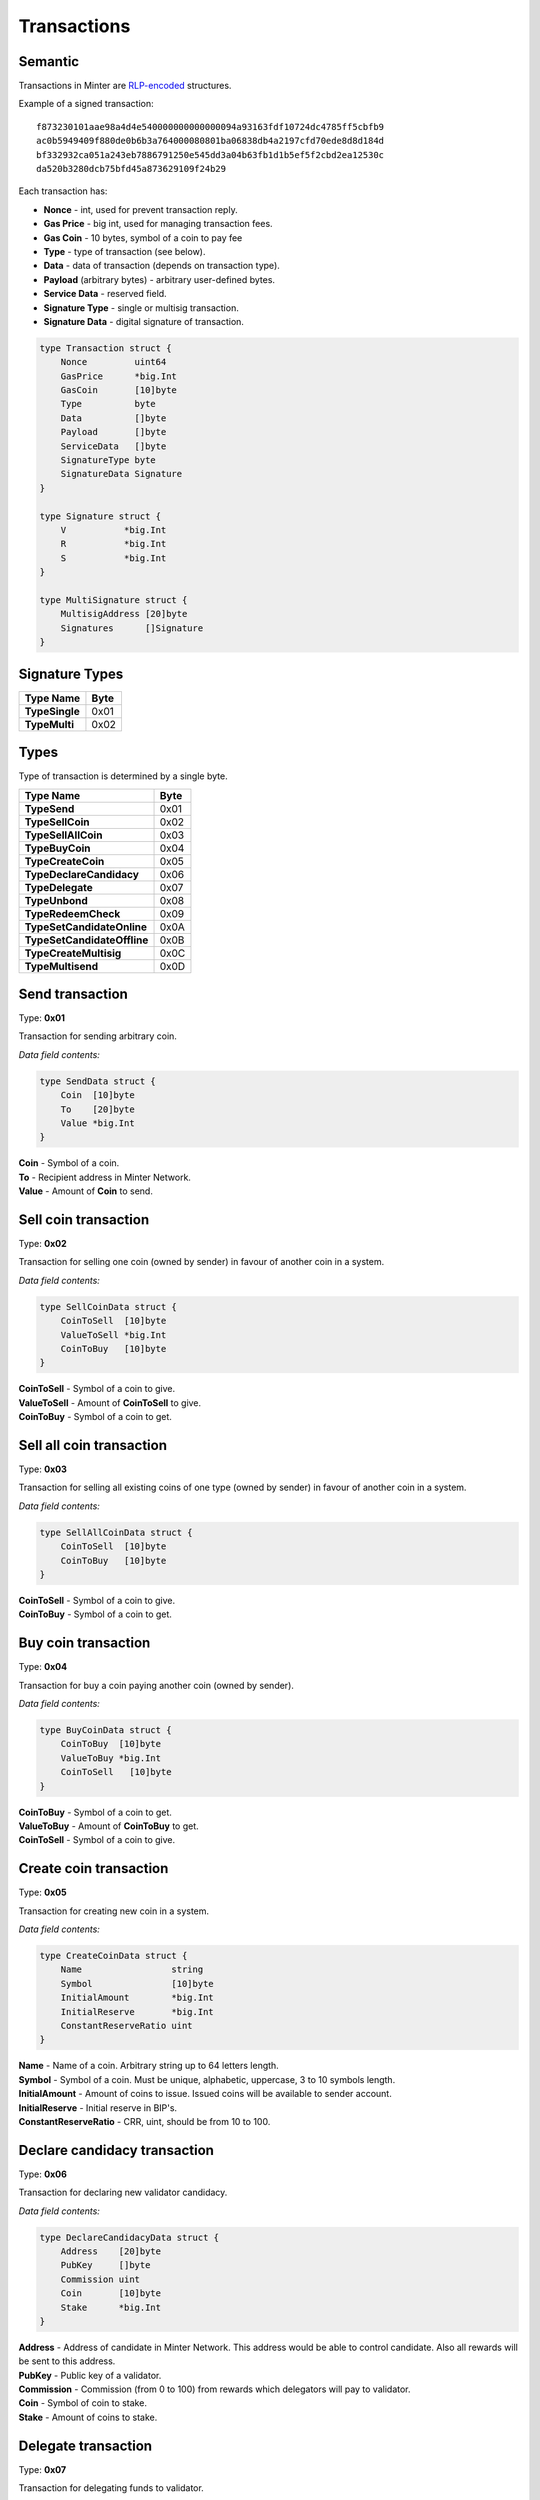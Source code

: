 Transactions
============

Semantic
^^^^^^^^

Transactions in Minter are `RLP-encoded <https://github.com/ethereum/wiki/wiki/RLP>`__ structures.

Example of a signed transaction:

::

    f873230101aae98a4d4e540000000000000094a93163fdf10724dc4785ff5cbfb9
    ac0b5949409f880de0b6b3a764000080801ba06838db4a2197cfd70ede8d8d184d
    bf332932ca051a243eb7886791250e545dd3a04b63fb1d1b5ef5f2cbd2ea12530c
    da520b3280dcb75bfd45a873629109f24b29

Each transaction has:

- **Nonce** - int, used for prevent transaction reply.
- **Gas Price** - big int, used for managing transaction fees.
- **Gas Coin** - 10 bytes, symbol of a coin to pay fee
- **Type** - type of transaction (see below).
- **Data** - data of transaction (depends on transaction type).
- **Payload** (arbitrary bytes) - arbitrary user-defined bytes.
- **Service Data** - reserved field.
- **Signature Type** - single or multisig transaction.
- **Signature Data** - digital signature of transaction.

.. code-block:: go

    type Transaction struct {
        Nonce         uint64
        GasPrice      *big.Int
        GasCoin       [10]byte
        Type          byte
        Data          []byte
        Payload       []byte
        ServiceData   []byte
        SignatureType byte
        SignatureData Signature
    }

    type Signature struct {
        V           *big.Int
        R           *big.Int
        S           *big.Int
    }

    type MultiSignature struct {
        MultisigAddress [20]byte
        Signatures      []Signature
    }

Signature Types
^^^^^^^^^^^^^^^

+----------------------------------+---------+
| Type Name                        | Byte    |
+==================================+=========+
| **TypeSingle**                   | 0x01    |
+----------------------------------+---------+
| **TypeMulti**                    | 0x02    |
+----------------------------------+---------+

Types
^^^^^

Type of transaction is determined by a single byte.

+----------------------------------+---------+
| Type Name                        | Byte    |
+==================================+=========+
| **TypeSend**                     | 0x01    |
+----------------------------------+---------+
| **TypeSellCoin**                 | 0x02    |
+----------------------------------+---------+
| **TypeSellAllCoin**              | 0x03    |
+----------------------------------+---------+
| **TypeBuyCoin**                  | 0x04    |
+----------------------------------+---------+
| **TypeCreateCoin**               | 0x05    |
+----------------------------------+---------+
| **TypeDeclareCandidacy**         | 0x06    |
+----------------------------------+---------+
| **TypeDelegate**                 | 0x07    |
+----------------------------------+---------+
| **TypeUnbond**                   | 0x08    |
+----------------------------------+---------+
| **TypeRedeemCheck**              | 0x09    |
+----------------------------------+---------+
| **TypeSetCandidateOnline**       | 0x0A    |
+----------------------------------+---------+
| **TypeSetCandidateOffline**      | 0x0B    |
+----------------------------------+---------+
| **TypeCreateMultisig**           | 0x0C    |
+----------------------------------+---------+
| **TypeMultisend**                | 0x0D    |
+----------------------------------+---------+

Send transaction
^^^^^^^^^^^^^^^^

Type: **0x01**

Transaction for sending arbitrary coin.

*Data field contents:*

.. code-block:: go

    type SendData struct {
        Coin  [10]byte
        To    [20]byte
        Value *big.Int
    }

| **Coin** - Symbol of a coin.
| **To** - Recipient address in Minter Network.
| **Value** - Amount of **Coin** to send.

Sell coin transaction
^^^^^^^^^^^^^^^^^^^^^

Type: **0x02**

Transaction for selling one coin (owned by sender) in favour of another coin in a system.

*Data field contents:*

.. code-block:: go

    type SellCoinData struct {
        CoinToSell  [10]byte
        ValueToSell *big.Int
        CoinToBuy   [10]byte
    }

| **CoinToSell** - Symbol of a coin to give.
| **ValueToSell** - Amount of **CoinToSell** to give.
| **CoinToBuy** - Symbol of a coin to get.

Sell all coin transaction
^^^^^^^^^^^^^^^^^^^^^^^^^

Type: **0x03**

Transaction for selling all existing coins of one type (owned by sender) in favour of another coin in a system.

*Data field contents:*

.. code-block:: go

    type SellAllCoinData struct {
        CoinToSell  [10]byte
        CoinToBuy   [10]byte
    }

| **CoinToSell** - Symbol of a coin to give.
| **CoinToBuy** - Symbol of a coin to get.

Buy coin transaction
^^^^^^^^^^^^^^^^^^^^

Type: **0x04**

Transaction for buy a coin paying another coin (owned by sender).

*Data field contents:*

.. code-block:: go

    type BuyCoinData struct {
        CoinToBuy  [10]byte
        ValueToBuy *big.Int
        CoinToSell   [10]byte
    }

| **CoinToBuy** - Symbol of a coin to get.
| **ValueToBuy** - Amount of **CoinToBuy** to get.
| **CoinToSell** - Symbol of a coin to give.

Create coin transaction
^^^^^^^^^^^^^^^^^^^^^^^

Type: **0x05**

Transaction for creating new coin in a system.

*Data field contents:*

.. code-block:: go

    type CreateCoinData struct {
        Name                 string
        Symbol               [10]byte
        InitialAmount        *big.Int
        InitialReserve       *big.Int
        ConstantReserveRatio uint
    }

| **Name** - Name of a coin. Arbitrary string up to 64 letters length.
| **Symbol** - Symbol of a coin. Must be unique, alphabetic, uppercase, 3 to 10 symbols length.
| **InitialAmount** - Amount of coins to issue. Issued coins will be available to sender account.
| **InitialReserve** - Initial reserve in BIP's.
| **ConstantReserveRatio** - CRR, uint, should be from 10 to 100.

Declare candidacy transaction
^^^^^^^^^^^^^^^^^^^^^^^^^^^^^

Type: **0x06**

Transaction for declaring new validator candidacy.

*Data field contents:*

.. code-block:: go

    type DeclareCandidacyData struct {
        Address    [20]byte
        PubKey     []byte
        Commission uint
        Coin       [10]byte
        Stake      *big.Int
    }

| **Address** - Address of candidate in Minter Network. This address would be able to control candidate. Also all rewards will be sent to this address.
| **PubKey** - Public key of a validator.
| **Commission** - Commission (from 0 to 100) from rewards which delegators will pay to validator.
| **Coin** - Symbol of coin to stake.
| **Stake** - Amount of coins to stake.

Delegate transaction
^^^^^^^^^^^^^^^^^^^^

Type: **0x07**

Transaction for delegating funds to validator.

*Data field contents:*

.. code-block:: go

    type DelegateData struct {
        PubKey []byte
        Coin   [10]byte
        Stake  *big.Int
    }

| **PubKey** - Public key of a validator.
| **Coin** - Symbol of coin to stake.
| **Stake** - Amount of coins to stake.

Unbond transaction
^^^^^^^^^^^^^^^^^^

Type: **0x08**

Transaction for unbonding funds from validator's stake.

*Data field contents:*

.. code-block:: go

    type UnbondData struct {
        PubKey []byte
        Coin   [10]byte
        Value  *big.Int
    }

| **PubKey** - Public key of a validator.
| **Coin** - Symbol of coin to unbond.
| **Value** - Amount of coins to unbond.

Redeem check transaction
^^^^^^^^^^^^^^^^^^^^^^^^

Type: **0x09**

Transaction for redeeming a check.

*Data field contents:*

.. code-block:: go

    type RedeemCheckData struct {
        RawCheck []byte
        Proof    [65]byte
    }

| **RawCheck** - Raw check received from sender.
| **Proof** - Proof of owning a check.

Set candidate online transaction
^^^^^^^^^^^^^^^^^^^^^^^^^^^^^^^^

Type: **0x0A**

Transaction for turning candidate on. This transaction should be sent from address which is set in the "Declare candidacy transaction".

*Data field contents:*

.. code-block:: go

    type SetCandidateOnData struct {
        PubKey []byte
    }

| **PubKey** - Public key of a validator.

Set candidate offline transaction
^^^^^^^^^^^^^^^^^^^^^^^^^^^^^^^^^

Type: **0x0B**

Transaction for turning candidate off. This transaction should be sent from address which is set in the "Declare candidacy transaction".

*Data field contents:*

.. code-block:: go

    type SetCandidateOffData struct {
        PubKey []byte
    }

| **PubKey** - Public key of a validator.

Create multisig address
^^^^^^^^^^^^^^^^^^^^^^^

Type: **0x0C**

Transaction for creating multisignature address.

*Data field contents:*

.. code-block:: go

    type CreateMultisigData struct {
        Threshold uint
        Weights   []uint
        Addresses [][20]byte
    }


Multisend transaction
^^^^^^^^^^^^^^^^^^^^^

Type: **0x0D**

Transaction for sending coins to multiple addresses.

*Data field contents:*

.. code-block:: go

    type MultisendData struct {
        List []MultisendDataItem
    }

    type MultisendDataItem struct {
        Coin  [10]byte
        To    [20]byte
        Value *big.Int
    }
